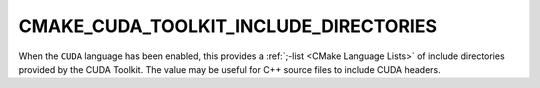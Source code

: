 CMAKE_CUDA_TOOLKIT_INCLUDE_DIRECTORIES
--------------------------------------

When the ``CUDA`` language has been enabled, this provides a
:ref:`;-list <CMake Language Lists>` of include directories provided
by the CUDA Toolkit.  The value may be useful for C++ source files
to include CUDA headers.
